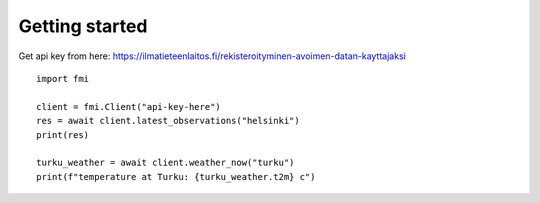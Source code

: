 Getting started
===============

Get api key from here:
https://ilmatieteenlaitos.fi/rekisteroityminen-avoimen-datan-kayttajaksi

::

    import fmi

    client = fmi.Client("api-key-here")
    res = await client.latest_observations("helsinki")
    print(res)

    turku_weather = await client.weather_now("turku")
    print(f"temperature at Turku: {turku_weather.t2m} c")

